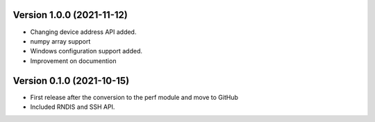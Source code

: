 Version 1.0.0 (2021-11-12)
------------------------

* Changing device address API added.
* numpy array support
* Windows configuration support added.
* Improvement on documention

Version 0.1.0 (2021-10-15)
------------------------

* First release after the conversion to the perf module and move to GitHub
* Included RNDIS and SSH API.

